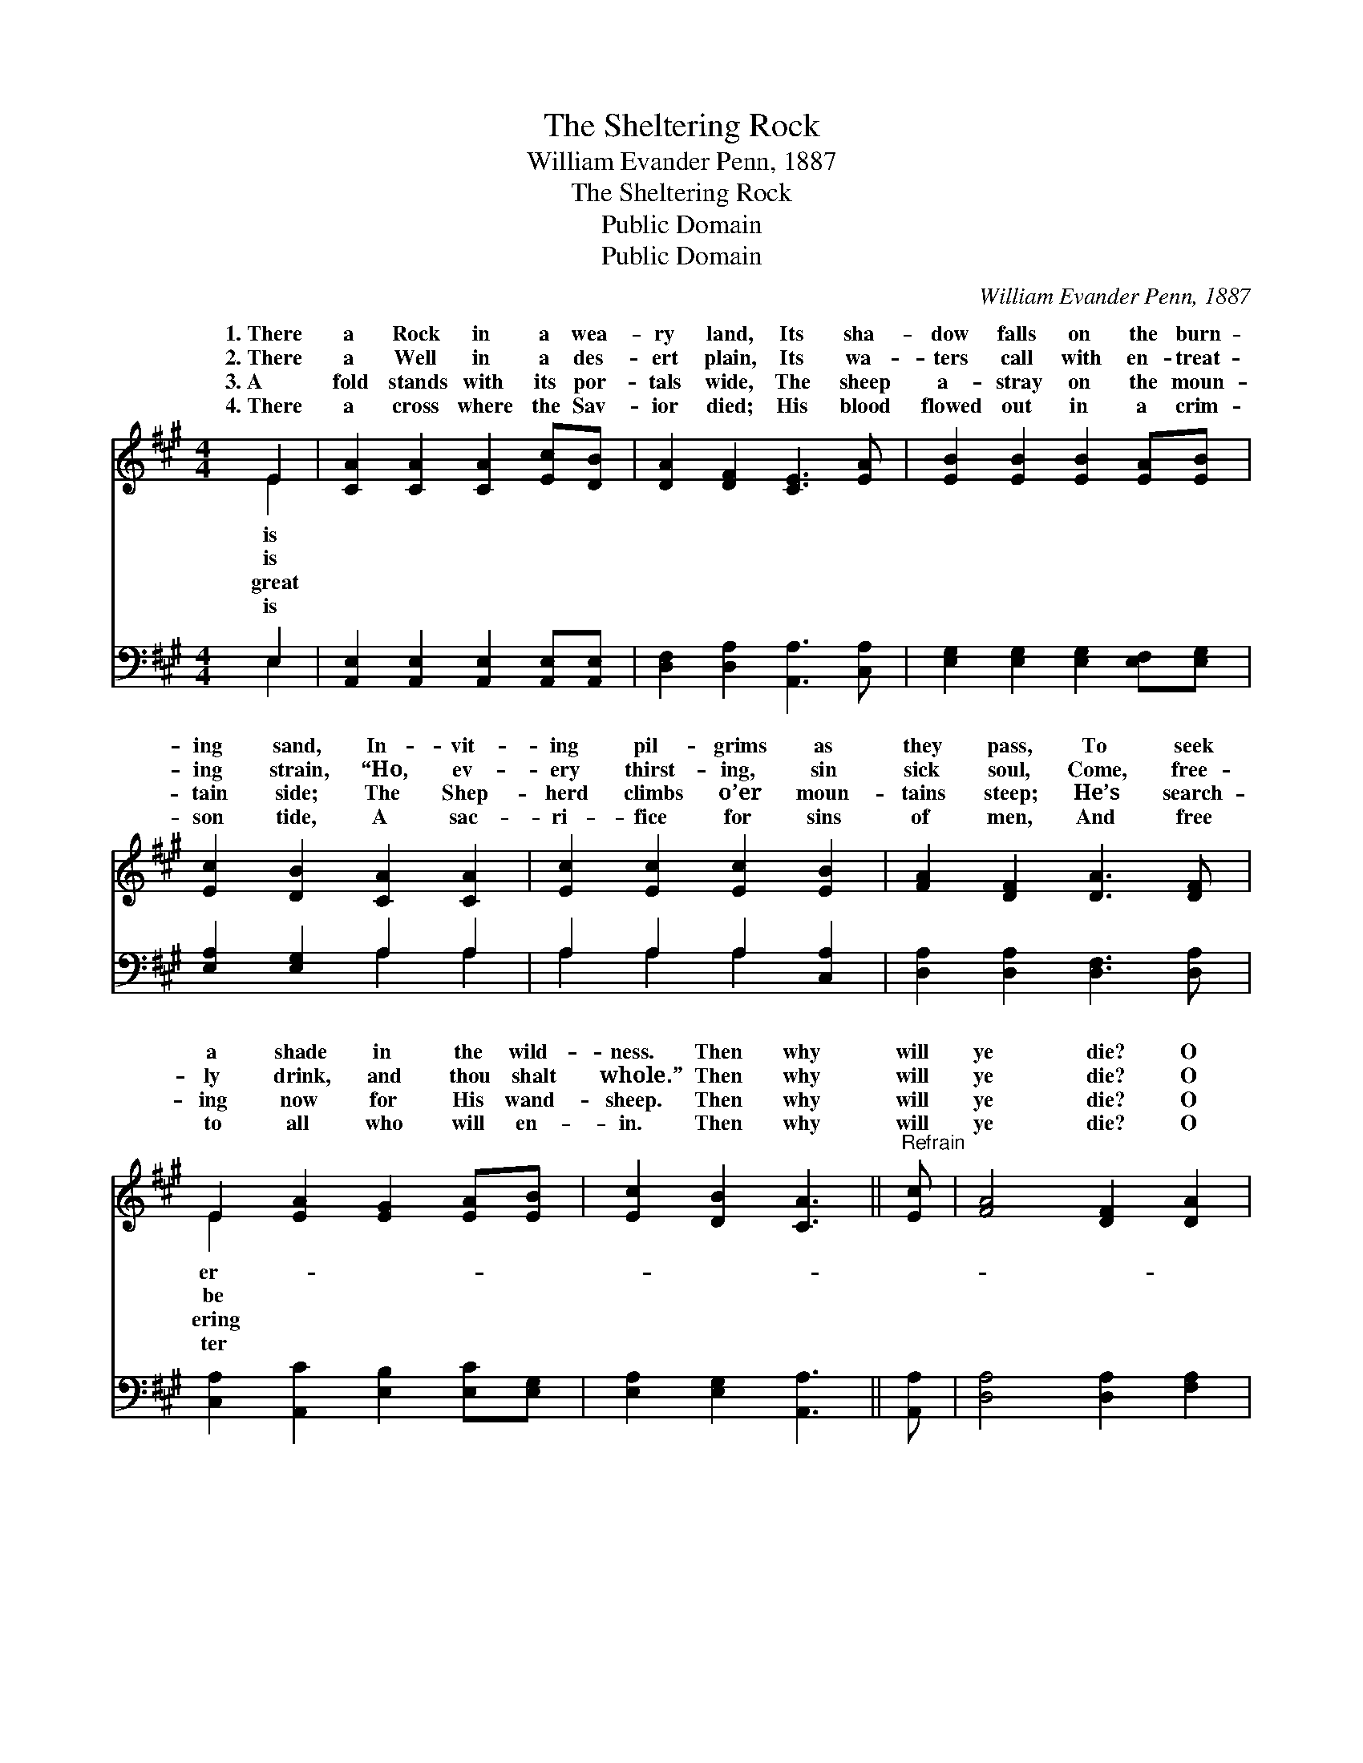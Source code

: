 X:1
T:The Sheltering Rock
T:William Evander Penn, 1887
T:The Sheltering Rock
T:Public Domain
T:Public Domain
C:William Evander Penn, 1887
Z:Public Domain
%%score ( 1 2 ) ( 3 4 )
L:1/8
M:4/4
K:A
V:1 treble 
V:2 treble 
V:3 bass 
V:4 bass 
V:1
 E2 | [CA]2 [CA]2 [CA]2 [Ec][DB] | [DA]2 [DF]2 [CE]3 [EA] | [EB]2 [EB]2 [EB]2 [EA][EB] | %4
w: 1.~There|a Rock in a wea-|ry land, Its sha-|dow falls on the burn-|
w: 2.~There|a Well in a des-|ert plain, Its wa-|ters call with en- treat-|
w: 3.~A|fold stands with its por-|tals wide, The sheep|a- stray on the moun-|
w: 4.~There|a cross where the Sav-|ior died; His blood|flowed out in a crim-|
 [Ec]2 [DB]2 [CA]2 [CA]2 | [Ec]2 [Ec]2 [Ec]2 [EB]2 | [FA]2 [DF]2 [DA]3 [DF] | %7
w: ing sand, In- vit-|ing pil- grims as|they pass, To seek|
w: ing strain, “Ho, ev-|ery thirst- ing, sin|sick soul, Come, free-|
w: tain side; The Shep-|herd climbs o’er moun-|tains steep; He’s search-|
w: son tide, A sac-|ri- fice for sins|of men, And free|
 E2 [EA]2 [EG]2 [EA][EB] | [Ec]2 [DB]2 [CA]3 ||"^Refrain" [Ec] | [FA]4 [DF]2 [DA]2 | %11
w: a shade in the wild-|ness. Then why|will|ye die? O|
w: ly drink, and thou shalt|whole.” Then why|will|ye die? O|
w: ing now for His wand-|sheep. Then why|will|ye die? O|
w: to all who will en-|in. Then why|will|ye die? O|
 (E2 A4) [CA]2 | [EB]4 [EB]2 [Ec]2 | [EB]6 [EA][EB] | [Ec]2 [Ec]2 [Ec]2 [EB]2 | %15
w: why * will|die? When the|shel- tering Rock|is so near by,|
w: why * will|die? When the|liv- ing Well|is so near by,|
w: why * will|die? When the|Shep- herd’s fold|is so near by,|
w: why * will|die? When the|crim- son cross|is so near by,|
 [FA]2 [DF]2 [DA]3 [DF] | (E2 A2) [CA]2 [DB]2 | [CA]6 |] %18
w: O why will ye|die? * * *||
w: O why will ye|die? * * *||
w: O why will ye|die? * * *||
w: O why will ye|die? * * *||
V:2
 E2 | x8 | x8 | x8 | x8 | x8 | x8 | E2 x6 | x7 || x | x8 | C6 x2 | x8 | x8 | x8 | x8 | C4 x4 | %17
w: is|||||||er-||||ye||||||
w: is|||||||be||||ye||||||
w: great|||||||ering||||ye||||||
w: is|||||||ter||||ye||||||
 x6 |] %18
w: |
w: |
w: |
w: |
V:3
 E,2 | [A,,E,]2 [A,,E,]2 [A,,E,]2 [A,,E,][A,,E,] | [D,F,]2 [D,A,]2 [A,,A,]3 [C,A,] | %3
 [E,G,]2 [E,G,]2 [E,G,]2 [E,F,][E,G,] | [E,A,]2 [E,G,]2 A,2 A,2 | A,2 A,2 A,2 [C,A,]2 | %6
 [D,A,]2 [D,A,]2 [D,F,]3 [D,A,] | [C,A,]2 [A,,C]2 [E,B,]2 [E,C][E,G,] | [E,A,]2 [E,G,]2 [A,,A,]3 || %9
 [A,,A,] | [D,A,]4 [D,A,]2 [F,A,]2 | A,6 A,2 | [E,G,]4 [E,G,]2 [E,A,]2 | (E,4 E,D,)[C,A,][B,,G,] | %14
 [A,,A,]2 [A,,A,]2 [A,,A,]2 [C,A,]2 | [D,A,]2 [D,A,]2 [D,F,]3 [D,A,] | [E,A,]4 E,2 E,2 | %17
 [A,,E,]6 |] %18
V:4
 E,2 | x8 | x8 | x8 | x4 A,2 A,2 | A,2 A,2 A,2 x2 | x8 | x8 | x7 || x | x8 | A,6 A,2 | x8 | %13
 G,6 x2 | x8 | x8 | x4 E,2 E,2 | x6 |] %18

